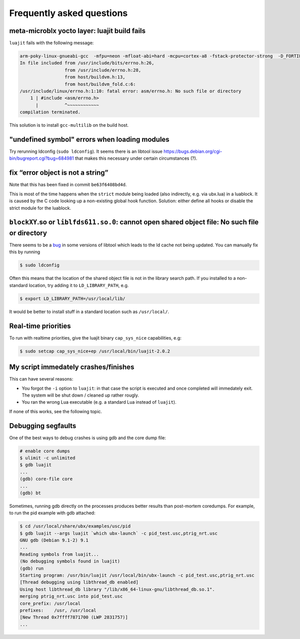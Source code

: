 Frequently asked questions
==========================

meta-microblx yocto layer: luajit build fails
---------------------------------------------

``luajit`` fails with the following message:

.. code:: sh
	  
   arm-poky-linux-gnueabi-gcc  -mfpu=neon -mfloat-abi=hard -mcpu=cortex-a8 -fstack-protector-strong  -D_FORTIFY_SOURCE=2 -Wformat -Wformat-security -Werror=format-security --sysroot=/build/bbblack-zeus/build/tmp/work/cortexa8hf-neon-poky-linux-gnueabi/luajit/2.0.5+gitAUTOINC+02b521981a-r0/recipe-sysroot -fPIC   -Wall   -D_FILE_OFFSET_BITS=64 -D_LARGEFILE_SOURCE -U_FORTIFY_SOURCE  -DLUA_ROOT=\"/usr\" -DLUA_MULTILIB=\"lib\" -fno-stack-protector  -O2 -pipe -g -feliminate-unused-debug-types -fmacro-prefix-map=/build/bbblack-zeus/build/tmp/work/cortexa8hf-neon-poky-linux-gnueabi/luajit/2.0.5+gitAUTOINC+02b521981a-r0=/usr/src/debug/luajit/2.0.5+gitAUTOINC+02b521981a-r0                      -fdebug-prefix-map=/build/bbblack-zeus/build/tmp/work/cortexa8hf-neon-poky-linux-gnueabi/luajit/2.0.5+gitAUTOINC+02b521981a-r0=/usr/src/debug/luajit/2.0.5+gitAUTOINC+02b521981a-r0                      -fdebug-prefix-map=/build/bbblack-zeus/build/tmp/work/cortexa8hf-neon-poky-linux-gnueabi/luajit/2.0.5+gitAUTOINC+02b521981a-r0/recipe-sysroot=                      -fdebug-prefix-map=/build/bbblack-zeus/build/tmp/work/cortexa8hf-neon-poky-linux-gnueabi/luajit/2.0.5+gitAUTOINC+02b521981a-r0/recipe-sysroot-native=  -c -o lj_obj_dyn.o lj_obj.c
   In file included from /usr/include/bits/errno.h:26,
                    from /usr/include/errno.h:28,
                    from host/buildvm.h:13,
                    from host/buildvm_fold.c:6:
   /usr/include/linux/errno.h:1:10: fatal error: asm/errno.h: No such file or directory
       1 | #include <asm/errno.h>
         |          ^~~~~~~~~~~~~
   compilation terminated.

This solution is to install ``gcc-multilib`` on the build host.


"undefined symbol" errors when loading modules
----------------------------------------------

Try rerunning ldconfig (``sudo ldconfig``). It seems there is an
libtool issue https://bugs.debian.org/cgi-bin/bugreport.cgi?bug=684981
that makes this necessary under certain circumstances (?).


fix “error object is not a string”
----------------------------------

Note that this has been fixed in commit ``be63f6408bd4d``.

This is most of the time happens when the ``strict`` module being loaded
(also indirectly, e.g. via ubx.lua) in a luablock. It is caused by the C
code looking up a non-existing global hook function. Solution: either
define all hooks or disable the strict module for the luablock.


``blockXY``.so or ``liblfds611.so.0``: cannot open shared object file: No such file or directory
------------------------------------------------------------------------------------------------

There seems to be a `bug
<https://bugs.debian.org/cgi-bin/bugreport.cgi?bug=684981>`_ in some
versions of libtool which leads to the ld cache not being updated. You
can manually fix this by running

.. code:: sh

	$ sudo ldconfig


Often this means that the location of the shared object file is not in
the library search path. If you installed to a non-standard location,
try adding it to ``LD_LIBRARY_PATH``, e.g.

.. code:: sh

   $ export LD_LIBRARY_PATH=/usr/local/lib/

It would be better to install stuff in a standard location such as
``/usr/local/``.

Real-time priorities
--------------------

To run with realtime priorities, give the luajit binary ``cap_sys_nice``
capabilities, e.g:

.. code:: sh

   $ sudo setcap cap_sys_nice+ep /usr/local/bin/luajit-2.0.2

My script immedately crashes/finishes
-------------------------------------

This can have several reasons:

-  You forgot the ``-i`` option to ``luajit``: in that case the script
   is executed and once completed will immedately exit. The system will
   be shut down / cleaned up rather rougly.

-  You ran the wrong Lua executable (e.g. a standard Lua instead of
   ``luajit``).

If none of this works, see the following topic.


Debugging segfaults
-------------------

One of the best ways to debug crashes is using gdb and the core dump
file:

.. code:: sh
	  
   # enable core dumps
   $ ulimit -c unlimited
   $ gdb luajit
   ...
   (gdb) core-file core
   ...
   (gdb) bt


Sometimes, running gdb directly on the processes produces better
results than post-mortem coredumps. For example, to run the pid
example with gdb attached:

.. code:: sh

   $ cd /usr/local/share/ubx/examples/usc/pid
   $ gdb luajit --args luajit `which ubx-launch` -c pid_test.usc,ptrig_nrt.usc
   GNU gdb (Debian 9.1-2) 9.1
   ...
   Reading symbols from luajit...
   (No debugging symbols found in luajit)
   (gdb) run
   Starting program: /usr/bin/luajit /usr/local/bin/ubx-launch -c pid_test.usc,ptrig_nrt.usc
   [Thread debugging using libthread_db enabled]
   Using host libthread_db library "/lib/x86_64-linux-gnu/libthread_db.so.1".
   merging ptrig_nrt.usc into pid_test.usc
   core_prefix: /usr/local
   prefixes:    /usr, /usr/local
   [New Thread 0x7ffff7871700 (LWP 2831757)]
   ...
